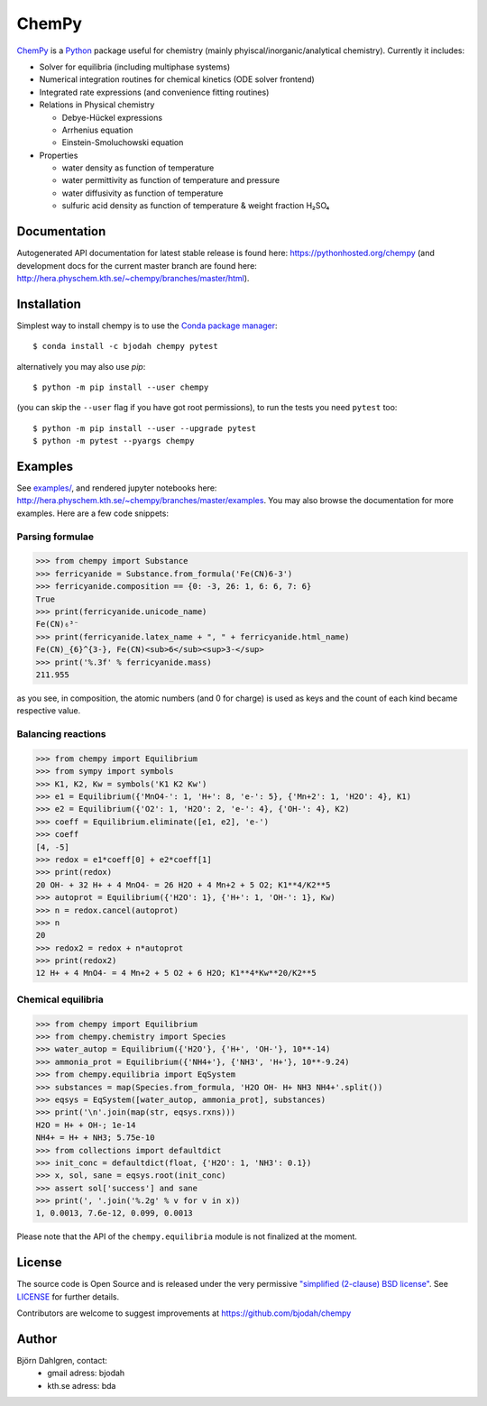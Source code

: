 ChemPy
======

.. image:: http://hera.physchem.kth.se:9090/api/badges/bjodah/chempy/status.svg
   :target: http://hera.physchem.kth.se:9090/bjodah/chempy
   :alt: Build status
.. image:: https://img.shields.io/pypi/v/chempy.svg
   :target: https://pypi.python.org/pypi/chempy
   :alt: PyPI version
.. image:: https://img.shields.io/badge/python-2.7,3.4,3.5-blue.svg
   :target: https://www.python.org/
   :alt: Python version
.. image:: https://img.shields.io/pypi/l/chempy.svg
   :target: https://github.com/bjodah/chempy/blob/master/LICENSE
   :alt: License
.. image:: http://img.shields.io/badge/benchmarked%20by-asv-green.svg?style=flat
   :target: http://hera.physchem.kth.se/~chempy/benchmarks
   :alt: airspeedvelocity
.. image:: http://hera.physchem.kth.se/~chempy/branches/master/htmlcov/coverage.svg
   :target: http://hera.physchem.kth.se/~chempy/branches/master/htmlcov
   :alt: coverage

`ChemPy <https://github.com/bjodah/chempy>`_ is a `Python <https://www.python.org>`_ package useful for
chemistry (mainly phyiscal/inorganic/analytical chemistry). Currently it includes:

- Solver for equilibria (including multiphase systems)
- Numerical integration routines for chemical kinetics (ODE solver frontend)
- Integrated rate expressions (and convenience fitting routines)
- Relations in Physical chemistry

  - Debye-Hückel expressions
  - Arrhenius equation
  - Einstein-Smoluchowski equation

- Properties

  - water density as function of temperature
  - water permittivity as function of temperature and pressure
  - water diffusivity as function of temperature
  - sulfuric acid density as function of temperature & weight fraction H₂SO₄


Documentation
-------------
Autogenerated API documentation for latest stable release is found here:
`<https://pythonhosted.org/chempy>`_
(and development docs for the current master branch are found here:
`<http://hera.physchem.kth.se/~chempy/branches/master/html>`_).

Installation
------------
Simplest way to install chempy is to use the
`Conda package manager <http://conda.pydata.org/docs/>`_:

::

   $ conda install -c bjodah chempy pytest

alternatively you may also use `pip`:

::

   $ python -m pip install --user chempy

(you can skip the ``--user`` flag if you have got root permissions), to run the
tests you need ``pytest`` too:

::

   $ python -m pip install --user --upgrade pytest
   $ python -m pytest --pyargs chempy


Examples
--------
See `examples/ <https://github.com/bjodah/chempy/tree/master/examples>`_, and rendered jupyter notebooks here:
`<http://hera.physchem.kth.se/~chempy/branches/master/examples>`_. You may also browse the documentation for
more examples. Here are a few code snippets:

Parsing formulae
~~~~~~~~~~~~~~~~
.. code:: python

   >>> from chempy import Substance
   >>> ferricyanide = Substance.from_formula('Fe(CN)6-3')
   >>> ferricyanide.composition == {0: -3, 26: 1, 6: 6, 7: 6}
   True
   >>> print(ferricyanide.unicode_name)
   Fe(CN)₆³⁻
   >>> print(ferricyanide.latex_name + ", " + ferricyanide.html_name)
   Fe(CN)_{6}^{3-}, Fe(CN)<sub>6</sub><sup>3-</sup>
   >>> print('%.3f' % ferricyanide.mass)
   211.955


as you see, in composition, the atomic numbers (and 0 for charge) is used as
keys and the count of each kind became respective value.

Balancing reactions
~~~~~~~~~~~~~~~~~~~
.. code:: python

   >>> from chempy import Equilibrium
   >>> from sympy import symbols
   >>> K1, K2, Kw = symbols('K1 K2 Kw')
   >>> e1 = Equilibrium({'MnO4-': 1, 'H+': 8, 'e-': 5}, {'Mn+2': 1, 'H2O': 4}, K1)
   >>> e2 = Equilibrium({'O2': 1, 'H2O': 2, 'e-': 4}, {'OH-': 4}, K2)
   >>> coeff = Equilibrium.eliminate([e1, e2], 'e-')
   >>> coeff
   [4, -5]
   >>> redox = e1*coeff[0] + e2*coeff[1]
   >>> print(redox)
   20 OH- + 32 H+ + 4 MnO4- = 26 H2O + 4 Mn+2 + 5 O2; K1**4/K2**5
   >>> autoprot = Equilibrium({'H2O': 1}, {'H+': 1, 'OH-': 1}, Kw)
   >>> n = redox.cancel(autoprot)
   >>> n
   20
   >>> redox2 = redox + n*autoprot
   >>> print(redox2)
   12 H+ + 4 MnO4- = 4 Mn+2 + 5 O2 + 6 H2O; K1**4*Kw**20/K2**5


Chemical equilibria
~~~~~~~~~~~~~~~~~~~
.. code:: python

   >>> from chempy import Equilibrium
   >>> from chempy.chemistry import Species
   >>> water_autop = Equilibrium({'H2O'}, {'H+', 'OH-'}, 10**-14)
   >>> ammonia_prot = Equilibrium({'NH4+'}, {'NH3', 'H+'}, 10**-9.24)
   >>> from chempy.equilibria import EqSystem
   >>> substances = map(Species.from_formula, 'H2O OH- H+ NH3 NH4+'.split())
   >>> eqsys = EqSystem([water_autop, ammonia_prot], substances)
   >>> print('\n'.join(map(str, eqsys.rxns)))
   H2O = H+ + OH-; 1e-14
   NH4+ = H+ + NH3; 5.75e-10
   >>> from collections import defaultdict
   >>> init_conc = defaultdict(float, {'H2O': 1, 'NH3': 0.1})
   >>> x, sol, sane = eqsys.root(init_conc)
   >>> assert sol['success'] and sane
   >>> print(', '.join('%.2g' % v for v in x))
   1, 0.0013, 7.6e-12, 0.099, 0.0013

Please note that the API of the ``chempy.equilibria`` module is not finalized at
the moment.


License
-------
The source code is Open Source and is released under the very permissive
`"simplified (2-clause) BSD license" <https://opensource.org/licenses/BSD-2-Clause>`_.
See `LICENSE <LICENSE>`_ for further details.

Contributors are welcome to suggest improvements at https://github.com/bjodah/chempy

Author
------
Björn Dahlgren, contact:
 - gmail adress: bjodah
 - kth.se adress: bda
